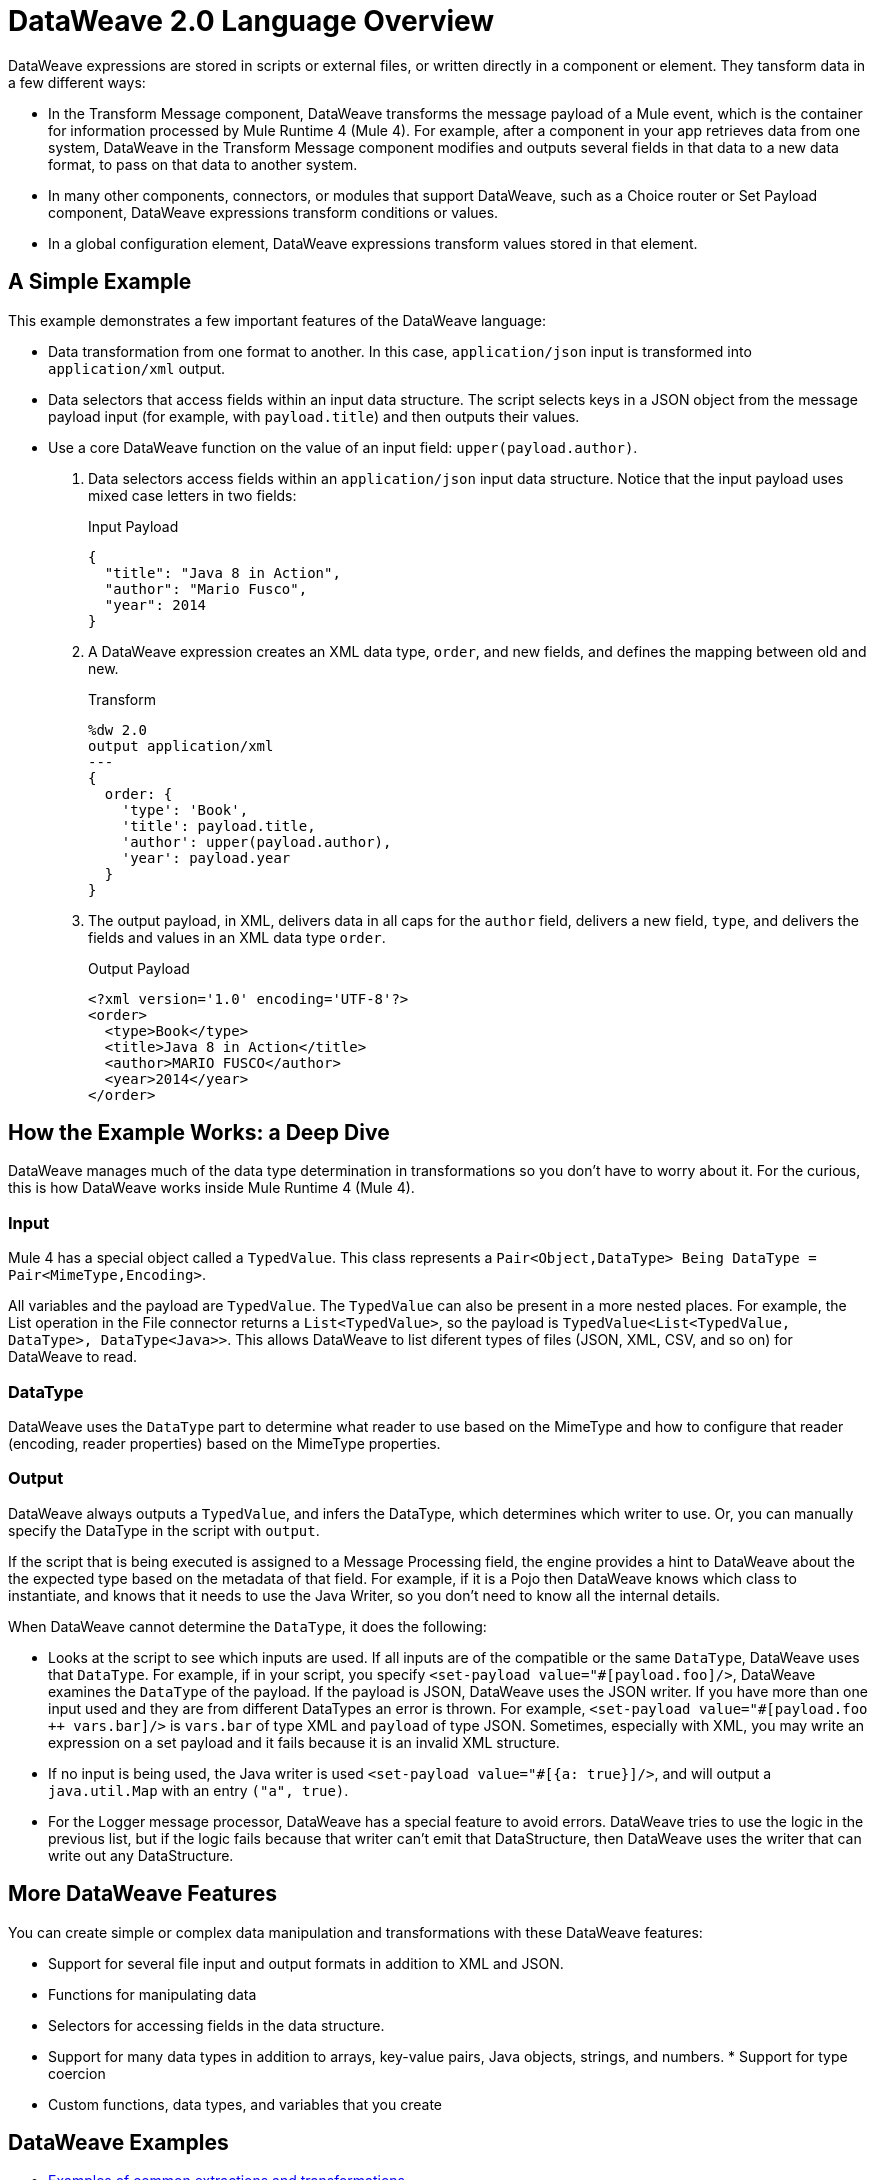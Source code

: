 = DataWeave 2.0 Language Overview
:keywords: studio, anypoint, transform, transformer, format, aggregate, rename, split, filter convert, xml, json, csv, pojo, java object, metadata, dataweave, data weave, datawave, datamapper, dwl, dfl, dw, output structure, input structure, map, mapping
 
DataWeave expressions are stored in scripts or external files, or written directly in a component or element. They tansform data in a few different ways:

* In the Transform Message component, DataWeave transforms the message payload of a Mule event, which is the container for information processed by Mule Runtime 4 (Mule 4). For example, after a component in your app retrieves data from one system, DataWeave in the Transform Message component modifies and outputs several fields in that data to a new data format, to pass on that data to another system.
* In many other components, connectors, or modules that support DataWeave, such as a Choice router or Set Payload component, DataWeave expressions transform conditions or values.
* In a global configuration element, DataWeave expressions transform values stored in that element.

== A Simple Example

This example demonstrates a few important features of the DataWeave language:

* Data transformation from one format to another. In this case, `application/json` input is transformed into `application/xml` output.
* Data selectors that access fields within an input data structure. The script selects keys in a JSON object from the message payload input (for example, with `payload.title`) and then outputs their values.

* Use a core DataWeave function on the value of an input field: `upper(payload.author)`.

. Data selectors access fields within an `application/json` input data structure. Notice that the input payload uses mixed case letters in two fields:
+
.Input Payload
[source,json,linenums]
----
{
  "title": "Java 8 in Action",
  "author": "Mario Fusco",
  "year": 2014
}
----

. A DataWeave expression creates an XML data type, `order`, and new fields, and defines the mapping between old and new.
+
.Transform
[source, dataweave, linenums]
----
%dw 2.0
output application/xml
---
{
  order: {
    'type': 'Book',
    'title': payload.title,
    'author': upper(payload.author),
    'year': payload.year
  }
}
----

. The output payload, in XML, delivers data in all caps for the `author` field, delivers a new field, `type`, and delivers the fields and values in an XML data type `order`.
+
.Output Payload
[source,xml,linenums]
----
<?xml version='1.0' encoding='UTF-8'?>
<order>
  <type>Book</type>
  <title>Java 8 in Action</title>
  <author>MARIO FUSCO</author>
  <year>2014</year>
</order>
----

== How the Example Works: a Deep Dive

DataWeave manages much of the data type determination in transformations so you don't have to worry about it. For the curious, this is how DataWeave works inside Mule Runtime 4 (Mule 4).

=== Input

Mule 4 has a special object called a `TypedValue`. This class represents a `Pair<Object,DataType> Being DataType = Pair<MimeType,Encoding>`.

All variables and the payload are `TypedValue`. The `TypedValue` can also be present in a more nested places. For example, the List operation in the File connector returns a `List<TypedValue>`, so the payload is `TypedValue<List<TypedValue, DataType>, DataType<Java>>`. This allows DataWeave to list diferent types of files (JSON, XML, CSV, and so on) for DataWeave to read.

=== DataType

DataWeave uses the `DataType` part to determine what reader to use based on the MimeType and how to configure that reader (encoding, reader properties) based on the MimeType properties.

=== Output

DataWeave always outputs a `TypedValue`, and infers the DataType, which determines which writer to use. Or, you can manually specify the DataType in the script with `output`.

If the script that is being executed is assigned to a Message Processing field, the engine provides a hint to DataWeave about the the expected type based on the metadata of that field. For example, if it is a Pojo then DataWeave knows which class to instantiate, and knows that it needs to use the Java Writer, so you don't need to know all the internal details.

When DataWeave cannot determine the `DataType`, it does the following:

* Looks at the script to see which inputs are used. If all inputs are of the compatible or the same `DataType`, DataWeave uses that `DataType`. For example, if in your script, you specify `<set-payload value="\#[payload.foo]/>`, DataWeave examines the `DataType` of the payload. If the payload is JSON, DataWeave uses the JSON writer. If you have more than one input used and they are from different DataTypes an error is thrown. For example, `<set-payload value="#[payload.foo ++ vars.bar]/>` is `vars.bar` of type XML and `payload` of type JSON. Sometimes, especially with XML, you may write an expression on a set payload and it fails because it is an invalid XML structure.

* If no input is being used, the Java writer is used  `<set-payload value="#[{a: true}]/>`, and will output a `java.util.Map` with an entry `("a", true)`.

* For the Logger message processor, DataWeave has a special feature to avoid errors. DataWeave tries to use the logic in the previous list, but if the logic fails because that writer can't emit that DataStructure, then DataWeave uses the writer that can write out any DataStructure.

== More DataWeave Features

You can create simple or complex data manipulation and transformations with these DataWeave features:

* Support for several file input and output formats in addition to XML and JSON. 
* Functions for manipulating data
* Selectors for accessing fields in the data structure. 
* Support for many data types in addition to arrays, key-value pairs, Java objects, strings, and numbers. * Support for type coercion
* Custom functions, data types, and variables that you create

== DataWeave Examples

* link:dataweave-cookbook[Examples of common extractions and transformations]
* link:dataweave-language-introduction[Inline DataWeave script for Set Payload]
* link:logger-component-reference[The `message` attribute in the Logger component]
* link:for-each-scope-concept[The Set Payload (`<ee:set-payload>`) and Set Variable components in the For Each Scope]
* link:/connectors/file-write[<file:content> in the File Connector]

== See Also

* link:about-mule-event[About the Mule Event]
* link:dataweave-formats[Supported Formats]
* link:dataweave-selectors[DataWeave Selectors]
* link:dataweave-language-introduction[Add DataWeave to Your Integration]
* link:about-components[About Components for Mule Apps]
* link:/connectors/index[Connectors and Modules]
